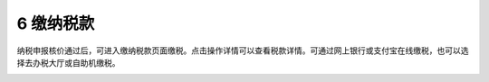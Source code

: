 --------------------------------
6 缴纳税款
--------------------------------

纳税申报核价通过后，可进入缴纳税款页面缴税。点击操作详情可以查看税款详情。可通过网上银行或支付宝在线缴税，也可以选择去办税大厅或自助机缴税。

.. image:: image/1.png
 :width: 488
 :height: 150
 


